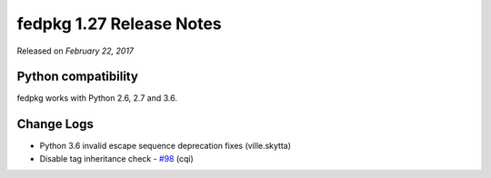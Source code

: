 .. _release_1.27:

fedpkg 1.27 Release Notes
=========================

Released on *February 22, 2017*

Python compatibility
--------------------

fedpkg works with Python 2.6, 2.7 and 3.6.

Change Logs
-----------

- Python 3.6 invalid escape sequence deprecation fixes (ville.skytta)
- Disable tag inheritance check - `#98`_ (cqi)

.. _`#98`: https://pagure.io/rpkg/issue/98
